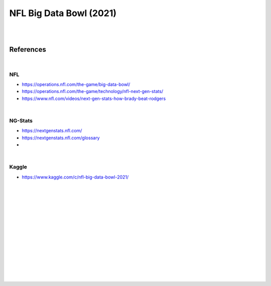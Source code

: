 
NFL Big Data Bowl (2021)
##########################

|
|


References
===========

|

NFL 
~~~~~~~~~~
* https://operations.nfl.com/the-game/big-data-bowl/
* https://operations.nfl.com/the-game/technology/nfl-next-gen-stats/
* https://www.nfl.com/videos/next-gen-stats-how-brady-beat-rodgers


|


NG-Stats
~~~~~~~~~~
* https://nextgenstats.nfl.com/
* https://nextgenstats.nfl.com/glossary
*  


|


Kaggle
~~~~~~~~~~
* https://www.kaggle.com/c/nfl-big-data-bowl-2021/






































|
|
|
|
|
|






































































 
  





|
|
|
|
|
|
|
|
